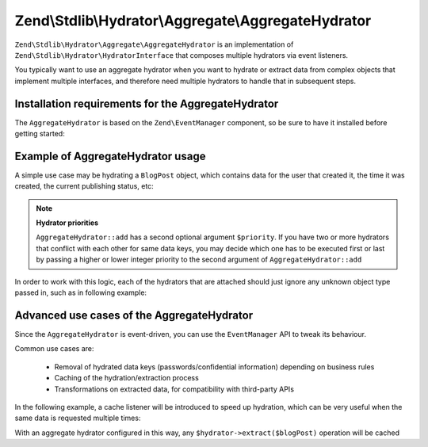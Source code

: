 .. _zend.stdlib.aggregate.hydrator:

Zend\\Stdlib\\Hydrator\\Aggregate\\AggregateHydrator
====================================================

``Zend\Stdlib\Hydrator\Aggregate\AggregateHydrator`` is an implementation of
``Zend\Stdlib\Hydrator\HydratorInterface`` that composes multiple hydrators
via event listeners.

You typically want to use an aggregate hydrator when you want to hydrate or
extract data from complex objects that implement multiple interfaces, and therefore
need multiple hydrators to handle that in subsequent steps.

.. _zend.stdlib.aggregate.hydrator.installation.requirements:

Installation requirements for the AggregateHydrator
---------------------------------------------------

The ``AggregateHydrator`` is based on the ``Zend\EventManager`` component, so be
sure to have it installed before getting started:

.. code-block:: bash
   php composer.phar require zendframework/zend-eventmanager:2.*

.. _zend.stdlib.aggregate.hydrator.usage:

Example of AggregateHydrator usage
----------------------------------

A simple use case may be hydrating a ``BlogPost`` object, which contains data for
the user that created it, the time it was created, the current publishing status, etc:

.. code-block:: php
   :linenos:

   use Zend\Stdlib\Hydrator\Aggregate\AggregateHydrator;

   $hydrator = new AggregateHydrator();

   // attach the various hydrators capable of handling simpler interfaces
   $hydrator->add(new My\BlogPostHydrator());
   $hydrator->add(new My\UserAwareObjectHydrator());
   $hydrator->add(new My\TimestampedObjectHydrator());
   $hydrator->add(new My\PublishableObjectHydrator());
   // ...

   // Now retrieve the BlogPost object
   // ...

   // you can now extract complex data from a blogpost
   $data = $hydrator->extract($blogPost);

   // or you can fill the object with complex data
   $blogPost = $hydrator->hydrate($data, $blogPost);

.. note::

   **Hydrator priorities**

   ``AggregateHydrator::add`` has a second optional argument ``$priority``.
   If you have two or more hydrators that conflict with each other for same data
   keys, you may decide which one has to be executed first or last by passing a
   higher or lower integer priority to the second argument of ``AggregateHydrator::add``

In order to work with this logic, each of the hydrators that are attached should
just ignore any unknown object type passed in, such as in following example:

.. code-block:: php
   :linenos:

   namespace My;

   use Zend\Stdlib\Hydrator\HydratorInterface

   class BlogPostHydrator implements HydratorInterface
   {
       public function hydrate($data, $object)
       {
           if (!$object instanceof BlogPost) {
               return $object;
           }

           // ... continue hydration ...
       }

       public function extract($object)
       {
           if (!$object instanceof BlogPost) {
               return array();
           }

           // ... continue extraction ...
       }
   }

.. _zend.stdlib.aggregate.hydrator.advanced.use.cases:

Advanced use cases of the AggregateHydrator
-------------------------------------------

Since the ``AggregateHydrator`` is event-driven, you can use the ``EventManager``
API to tweak its behaviour.

Common use cases are:

 * Removal of hydrated data keys (passwords/confidential information) depending on
   business rules
 * Caching of the hydration/extraction process
 * Transformations on extracted data, for compatibility with third-party APIs

In the following example, a cache listener will be introduced to speed up hydration,
which can be very useful when the same data is requested multiple times:

.. code-block:: php
   :linenos:

   use Zend\Stdlib\Hydrator\Aggregate\AggregateHydrator;
   use Zend\Stdlib\Hydrator\Aggregate\ExtractEvent;
   use Zend\Cache\Storage\Adapter\Memory;

   $hydrator = new AggregateHydrator();

   // attach the various hydrators
   $hydrator->add(new My\BlogPostHydrator());
   $hydrator->add(new My\UserAwareObjectHydrator());
   $hydrator->add(new My\TimestampedObjectHydrator());
   $hydrator->add(new My\PublishableObjectHydrator());
   // ...

   $cache             = new Memory();
   $cacheReadListener = function (ExtractEvent $event) use ($cache) {
       $object = $event->getExtractionObject();

       if (!$object instanceof BlogPost) {
           return;
       }

       if ($cache->hasItem($object->getId())) {
           $event->setExtractedData($cache->getItem($object->getId()));
           $event->stopPropagation();
       }
   };
   $cacheWriteListener = function (ExtractEvent $event) use ($cache) {
       $object = $event->getExtractionObject();

       if (!$object instanceof BlogPost) {
           return;
       }

       $cache->setItem($object->getId(), $event->getExtractedData());
   };

   // attaching a high priority listener executed before extraction logic
   $hydrator->getEventManager()->attach(ExtractEvent::EVENT_EXTRACT, $cacheReadListener, 1000);
   // attaching a low priority listener executed after extraction logic
   $hydrator->getEventManager()->attach(ExtractEvent::EVENT_EXTRACT, $cacheWriteListener, -1000);

With an aggregate hydrator configured in this way, any ``$hydrator->extract($blogPost)``
operation will be cached
